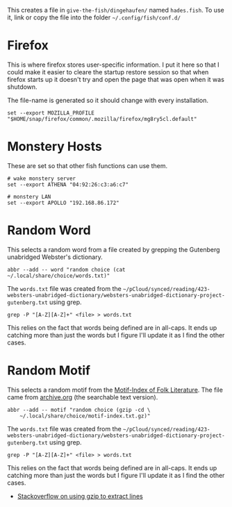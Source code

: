 #+BEGIN_COMMENT
.. title: Hades fish Config Sub-Section
.. slug: hades-fish-config-sub-section
.. date: 2024-04-02 12:59:45 UTC-07:00
.. tags: fish, configuration
.. category: Configuration
.. link: 
.. description: Hades'-specific section of config.fish.
.. type: text
.. status: 
.. updated: 2024-07-23 12:59:45 UTC-07:00

#+END_COMMENT
#+OPTIONS: ^:{}
#+TOC: headlines 2

#+begin_src sh :tangle ../dingehaufen/conf.d/hades.fish :exports none
<<firefox>>

<<monstery-hosts>>

<<random-word>>

<<random-motif>>
#+end_src

This creates a file in ~give-the-fish/dingehaufen/~ named ~hades.fish~. To use it, link or copy the file into the folder =~/.config/fish/conf.d/=

* Firefox

This is where firefox stores user-specific information. I put it here so that I could make it easier to cleare the startup restore session so that when firefox starts up it doesn't try and open the page that was open when it was shutdown.

The file-name is generated so it should change with every installation.

#+begin_src fish :noweb-ref firefox
set --export MOZILLA_PROFILE "$HOME/snap/firefox/common/.mozilla/firefox/mg8ry5cl.default"
#+end_src

* Monstery Hosts

These are set so that other fish functions can use them.

#+begin_src fish :noweb-ref monstery-hosts
# wake monstery server
set --export ATHENA "04:92:26:c3:a6:c7"

# monstery LAN
set --export APOLLO "192.168.86.172"
#+end_src

* Random Word

This selects a random word from a file created by grepping the Gutenberg unabridged Webster's dictionary.

#+begin_src fish :noweb-ref random-word
abbr --add -- word "random choice (cat ~/.local/share/choice/words.txt)"
#+end_src

The ~words.txt~ file was created from the =~/pCloud/synced/reading/423-websters-unabridged-dictionary/websters-unabridged-dictionary-project-gutenberg.txt= using grep.

#+begin_src fish
grep -P "[A-Z][A-Z]+" <file> > words.txt
#+end_src

This relies on the fact that words being defined are in all-caps. It ends up catching more than just the words but I figure I'll update it as I find the other cases.

* Random Motif

This selects a random motif from the [[https://en.wikipedia.org/wiki/Motif-Index_of_Folk-Literature?useskin=vector][Motif-Index of Folk Literature]]. The file came from [[https://archive.org/details/Thompson2016MotifIndex][archive.org]] (the searchable text version).

#+begin_src fish :noweb-ref random-motif
abbr --add -- motif "random choice (gzip -cd \
    ~/.local/share/choice/motif-index.txt.gz)"
#+end_src

The ~words.txt~ file was created from the =~/pCloud/synced/reading/423-websters-unabridged-dictionary/websters-unabridged-dictionary-project-gutenberg.txt= using grep.

#+begin_src fish
grep -P "[A-Z][A-Z]+" <file> > words.txt
#+end_src

This relies on the fact that words being defined are in all-caps. It ends up catching more than just the words but I figure I'll update it as I find the other cases.

- [[https://stackoverflow.com/a/8151437][Stackoverflow on using gzip to extract lines]]

